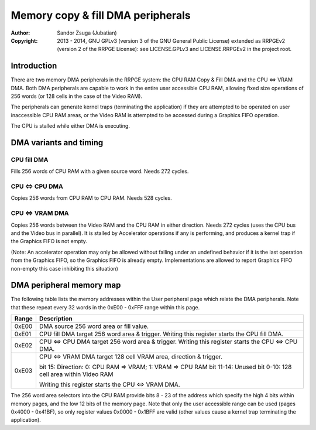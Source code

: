 
Memory copy & fill DMA peripherals
==============================================================================

:Author:    Sandor Zsuga (Jubatian)
:Copyright: 2013 - 2014, GNU GPLv3 (version 3 of the GNU General Public
            License) extended as RRPGEv2 (version 2 of the RRPGE License): see
            LICENSE.GPLv3 and LICENSE.RRPGEv2 in the project root.




Introduction
------------------------------------------------------------------------------


There are two memory DMA peripherals in the RRPGE system: the CPU RAM Copy &
Fill DMA and the CPU <=> VRAM DMA. Both DMA peripherals are capable to work
in the entire user accessible CPU RAM, allowing fixed size operations of 256
words (or 128 cells in the case of the Video RAM).

The peripherals can generate kernel traps (terminating the application) if
they are attempted to be operated on user inaccessible CPU RAM areas, or the
Video RAM is attempted to be accessed during a Graphics FIFO operation.

The CPU is stalled while either DMA is executing.




DMA variants and timing
------------------------------------------------------------------------------


CPU fill DMA
^^^^^^^^^^^^^^^^^^^^^^^^^^^^^^

Fills 256 words of CPU RAM with a given source word. Needs 272 cycles.


CPU <=> CPU DMA
^^^^^^^^^^^^^^^^^^^^^^^^^^^^^^

Copies 256 words from CPU RAM to CPU RAM. Needs 528 cycles.


CPU <=> VRAM DMA
^^^^^^^^^^^^^^^^^^^^^^^^^^^^^^

Copies 256 words between the Video RAM and the CPU RAM in either direction.
Needs 272 cycles (uses the CPU bus and the Video bus in parallel). It is
stalled by Accelerator operations if any is performing, and produces a kernel
trap if the Graphics FIFO is not empty.

(Note: An accelerator operation may only be allowed without falling under an
undefined behavior if it is the last operation from the Graphics FIFO, so the
Graphics FIFO is already empty. Implementations are allowed to report Graphics
FIFO non-empty this case inhibiting this situation)




DMA peripheral memory map
------------------------------------------------------------------------------


The following table lists the memory addresses within the User peripheral page
which relate the DMA peripherals. Note that these repeat every 32 words in the
0xE00 - 0xFFF range within this page.

+--------+-------------------------------------------------------------------+
| Range  | Description                                                       |
+========+===================================================================+
| 0xE00  | DMA source 256 word area or fill value.                           |
+--------+-------------------------------------------------------------------+
| 0xE01  | CPU fill DMA target 256 word area & trigger. Writing this         |
|        | register starts the CPU fill DMA.                                 |
+--------+-------------------------------------------------------------------+
| 0xE02  | CPU <=> CPU DMA target 256 word area & trigger. Writing this      |
|        | register starts the CPU <=> CPU DMA.                              |
+--------+-------------------------------------------------------------------+
|        | CPU <=> VRAM DMA target 128 cell VRAM area, direction & trigger.  |
| 0xE03  |                                                                   |
|        | bit    15: Direction: 0: CPU RAM => VRAM; 1: VRAM => CPU RAM      |
|        | bit 11-14: Unused                                                 |
|        | bit  0-10: 128 cell area within Video RAM                         |
|        |                                                                   |
|        | Writing this register starts the CPU <=> VRAM DMA.                |
+--------+-------------------------------------------------------------------+

The 256 word area selectors into the CPU RAM provide bits 8 - 23 of the
address which specify the high 4 bits within memory pages, and the low 12 bits
of the memory page. Note that only the user accessible range can be used
(pages 0x4000 - 0x41BF), so only register values 0x0000 - 0x1BFF are valid
(other values cause a kernel trap terminating the application).
